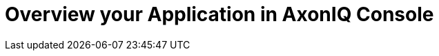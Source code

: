:navtitle: Overview your Application in AxonIQ Console

= Overview your Application in AxonIQ Console

